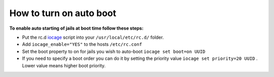 How to turn on auto boot
========================

**To enable auto starting of jails at boot time follow these steps:**

* Put the rc.d
  `iocage <https://github.com/pannon/iocage/blob/master/rc.d/iocage/>`_ script
  into your ``/usr/local/etc/rc.d/`` folder.

* Add ``iocage_enable="YES"`` to the hosts ``/etc/rc.conf``

* Set the boot property to on for jails you wish to auto-boot ``iocage set
  boot=on UUID``

* If you need to specify a boot order you can do it by setting the priority
  value ``iocage set priority=20 UUID`` . Lower value means higher boot
  priority.

